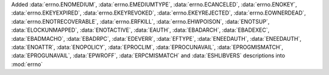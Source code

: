 Added :data:`errno.ENOMEDIUM`, :data:`errno.EMEDIUMTYPE`, :data:`errno.ECANCELED`, :data:`errno.ENOKEY`, :data:`errno.EKEYEXPIRED`, :data:`errno.EKEYREVOKED`, :data:`errno.EKEYREJECTED`, :data:`errno.EOWNERDEAD`, :data:`errno.ENOTRECOVERABLE`, :data:`errno.ERFKILL`, :data:`errno.EHWPOISON`, :data:`ENOTSUP`, :data:`ELOCKUNMAPPED`, :data:`ENOTACTIVE`, :data:`EAUTH`, :data:`EBADARCH`, :data:`EBADEXEC`, :data:`EBADMACHO`, :data:`EBADRPC`, :data:`EDEVERR`, :data:`EFTYPE`, :data:`ENEEDAUTH`, :data:`ENEEDAUTH`, :data:`ENOATTR`, :data:`ENOPOLICY`, :data:`EPROCLIM`, :data:`EPROCUNAVAIL`, :data:`EPROGMISMATCH`, :data:`EPROGUNAVAIL`, :data:`EPWROFF`, :data:`ERPCMISMATCH` and :data:`ESHLIBVERS` descriptions into :mod:`errno`
